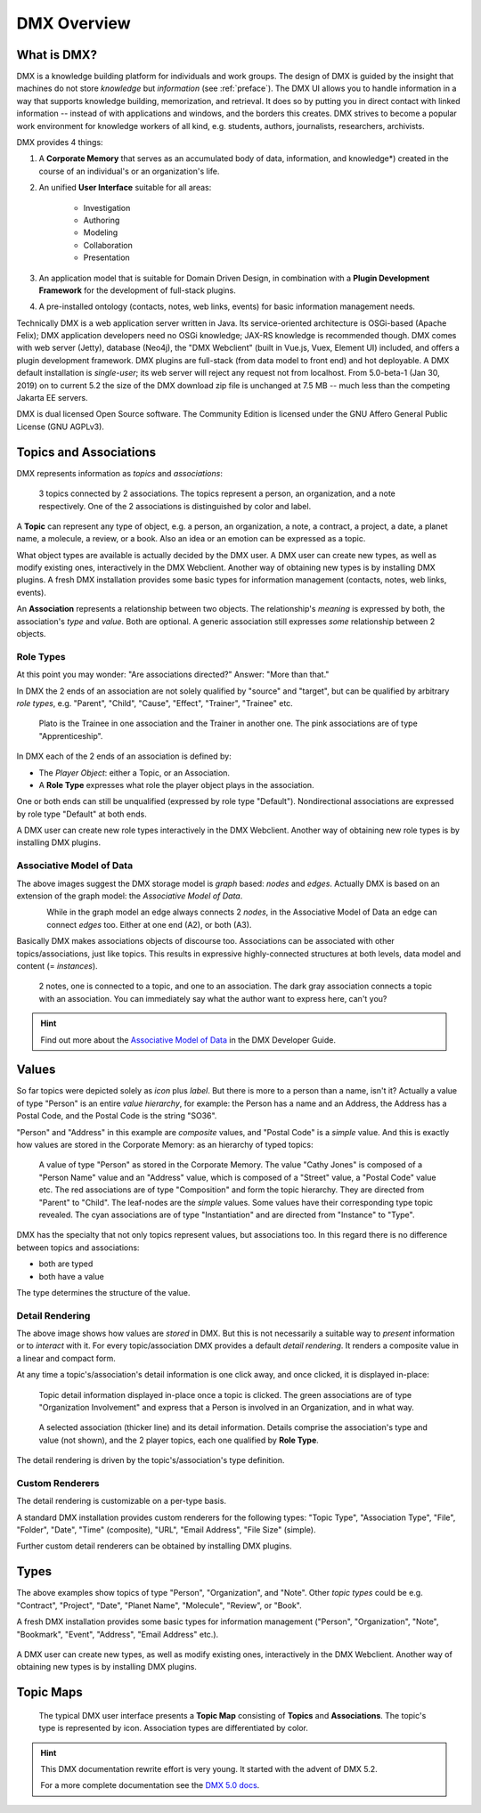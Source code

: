 .. _overview:

############
DMX Overview
############

************
What is DMX?
************

DMX is a knowledge building platform for individuals and work groups.
The design of DMX is guided by the insight that machines do not store *knowledge* but *information* (see :ref:`preface`).
The DMX UI allows you to handle information in a way that supports knowledge building, memorization, and retrieval. It does so by putting you in direct contact with linked information -- instead of with applications and windows, and the borders this creates.
DMX strives to become a popular work environment for knowledge workers of all kind, e.g. students, authors, journalists, researchers, archivists.

DMX provides 4 things:

1. A **Corporate Memory** that serves as an accumulated body of data, information, and knowledge*) created in the course of an individual's or an organization's life.
2. An unified **User Interface** suitable for all areas:

    - Investigation
    - Authoring
    - Modeling
    - Collaboration
    - Presentation

3. An application model that is suitable for Domain Driven Design, in combination with a **Plugin Development Framework** for the development of full-stack plugins.
4. A pre-installed ontology (contacts, notes, web links, events) for basic information management needs.

Technically DMX is a web application server written in Java. Its service-oriented architecture is OSGi-based (Apache Felix); DMX application developers need no OSGi knowledge; JAX-RS knowledge is recommended though. DMX comes with web server (Jetty), database (Neo4j), the "DMX Webclient" (built in Vue.js, Vuex, Element UI) included, and offers a plugin development framework. DMX plugins are full-stack (from data model to front end) and hot deployable. A DMX default installation is *single-user*; its web server will reject any request not from localhost. From 5.0-beta-1 (Jan 30, 2019) on to current 5.2 the size of the DMX download zip file is unchanged at 7.5 MB -- much less than the competing Jakarta EE servers.

DMX is dual licensed Open Source software. The Community Edition is licensed under the GNU Affero General Public License (GNU AGPLv3).

***********************
Topics and Associations
***********************

DMX represents information as *topics* and *associations*:

.. figure:: _static/organization-association.png

    3 topics connected by 2 associations. The topics represent a person, an organization, and a note respectively. One of the 2 associations is distinguished by color and label.

A **Topic** can represent any type of object, e.g. a person, an organization, a note, a contract, a project, a date, a planet name, a molecule, a review, or a book. Also an idea or an emotion can be expressed as a topic.

What object types are available is actually decided by the DMX user. A DMX user can create new types, as well as modify existing ones, interactively in the DMX Webclient. Another way of obtaining new types is by installing DMX plugins. A fresh DMX installation provides some basic types for information management (contacts, notes, web links, events).

An **Association** represents a relationship between two objects. The relationship's *meaning* is expressed by both, the association's *type* and *value*. Both are optional. A generic association still expresses *some* relationship between 2 objects.

Role Types
==========

At this point you may wonder: "Are associations directed?" Answer: "More than that."

In DMX the 2 ends of an association are not solely qualified by "source" and "target", but can be qualified by arbitrary *role types*, e.g. "Parent", "Child", "Cause", "Effect", "Trainer", "Trainee" etc.

.. figure:: _static/role-types.png

    Plato is the Trainee in one association and the Trainer in another one.
    The pink associations are of type "Apprenticeship".

In DMX each of the 2 ends of an association is defined by:

- The *Player Object*: either a Topic, or an Association.
- A **Role Type** expresses what role the player object plays in the association.

One or both ends can still be unqualified (expressed by role type "Default"). Nondirectional associations are expressed by role type "Default" at both ends.

A DMX user can create new role types interactively in the DMX Webclient. Another way of obtaining new role types is by installing DMX plugins.

Associative Model of Data
=========================

The above images suggest the DMX storage model is *graph* based: *nodes* and *edges*. Actually DMX is based on an extension of the graph model: the *Associative Model of Data*.

.. figure:: _static/dmx-assoc-data-model.svg
   :width: 240px
   :align: left

While in the graph model an edge always connects 2 *nodes*, in the Associative Model of Data an edge can connect *edges* too. Either at one end (A2), or both (A3).

Basically DMX makes associations objects of discourse too. Associations can be associated with other topics/associations, just like topics. This results in expressive highly-connected structures at both levels, data model and content (= *instances*).

.. figure:: _static/create-assoc-with-assoc.png

    2 notes, one is connected to a topic, and one to an association. The dark gray association connects a topic with an association. You can immediately say what the author want to express here, can't you?

.. hint::

    Find out more about the `Associative Model of Data <devel.html#associative-model-of-data>`_ in the DMX Developer Guide.

******
Values
******

So far topics were depicted solely as *icon* plus *label*. But there is more to a person than a name, isn't it? Actually a value of type "Person" is an entire *value hierarchy*, for example: the Person has a name and an Address, the Address has a Postal Code, and the Postal Code is the string "SO36".

"Person" and "Address" in this example are *composite* values, and "Postal Code" is a *simple* value. And this is exactly how values are stored in the Corporate Memory: as an hierarchy of typed topics:

.. figure:: _static/person-value.png

    A value of type "Person" as stored in the Corporate Memory. The value "Cathy Jones" is composed of a "Person Name" value and an "Address" value, which is composed of a "Street" value, a "Postal Code" value etc. The red associations are of type "Composition" and form the topic hierarchy. They are directed from "Parent" to "Child". The leaf-nodes are the *simple* values. Some values have their corresponding type topic revealed. The cyan associations are of type "Instantiation" and are directed from "Instance" to "Type".

DMX has the specialty that not only topics represent values, but associations too. In this regard there is no difference between topics and associations:

- both are typed
- both have a value

The type determines the structure of the value.

Detail Rendering
================

The above image shows how values are *stored* in DMX. But this is not necessarily a suitable way to *present* information or to *interact* with it. For every topic/association DMX provides a default *detail rendering*. It renders a composite value in a linear and compact form.

At any time a topic's/association's detail information is one click away, and once clicked, it is displayed in-place:

.. figure:: _static/in-map-details-pinning.png

    Topic detail information displayed in-place once a topic is clicked.
    The green associations are of type "Organization Involvement" and express that a Person is involved in an Organization, and in what way.

.. figure:: _static/create-organization-association.png

     A selected association (thicker line) and its detail information. Details comprise the association's type and value (not shown), and the 2 player topics, each one qualified by **Role Type**.

The detail rendering is driven by the topic's/association's type definition.

Custom Renderers
================

The detail rendering is customizable on a per-type basis.

A standard DMX installation provides custom renderers for the following types: "Topic Type", "Association Type", "File", "Folder", "Date", "Time" (composite), "URL", "Email Address", "File Size" (simple).

Further custom detail renderers can be obtained by installing DMX plugins.

*****
Types
*****

The above examples show topics of type "Person", "Organization", and "Note". Other *topic types* could be e.g. "Contract", "Project", "Date", "Planet Name", "Molecule", "Review", or "Book".

A fresh DMX installation provides some basic types for information management ("Person", "Organization", "Note", "Bookmark", "Event", "Address", "Email Address" etc.).

.. figure:: _static/person-model.png

A DMX user can create new types, as well as modify existing ones, interactively in the DMX Webclient. Another way of obtaining new types is by installing DMX plugins.

**********
Topic Maps
**********

.. figure:: _static/detail-panel.png

    The typical DMX user interface presents a **Topic Map** consisting of **Topics** and **Associations**. The topic's type is represented by icon. Association types are differentiated by color.

.. hint::

    This DMX documentation rewrite effort is very young. It started with the advent of DMX 5.2.

    For a more complete documentation see the `DMX 5.0 docs <https://dmx.readthedocs.io/en/stable/>`_.
